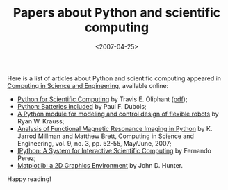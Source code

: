#+TITLE: Papers about Python and scientific computing

#+DATE: <2007-04-25>

Here is a list of articles about Python and scientific computing appeared in [[http://www.computer.org/portal/site/cise/index.jsp][Computing in Science and Engineering]], available online:

-  [[http://www.computer.org/portal/site/cise/menuitem.92a12adebee18778161489108bcd45f3/index.jsp?&pName=cise_level1_article&TheCat=1015&path=cise/2007/n3&file=oli.xml&][Python for Scientific Computing]] by Travis E. Oliphant ([[http://www.computer.org/portal/cms_docs_cise/cise/2007/n3/10-20.pdf][pdf]]);
-  [[http://www.computer.org/portal/site/cise/menuitem.92a12adebee18778161489108bcd45f3/index.jsp?&pName=cise_level1_article&TheCat=1015&path=cise/2007/n3&file=gei.xml&][Python: Batteries included]] by Paul F. Dubois;
-  [[http://www.siue.edu/~rkrauss/pdfs/python-flexible-robots.pdf][A Python module for modeling and control design of flexible robots]] by Ryan W. Krauss;
-  [[https://cirl.berkeley.edu/twiki/pub/User/JarrodMillman/nipy-cise2007.pdf][Analysis of Functional Magnetic Resonance Imaging in Python]] by K. Jarrod Millman and Matthew Brett, Computing in Science and Engineering, vol. 9, no. 3, pp. 52-55, May/June, 2007;
-  [[http://amath.colorado.edu/faculty/fperez/preprints/ipython-cise-final.pdf][IPython: A System for Interactive Scientific Computing]] by Fernando Perez;
-  [[http://nitace.bsd.uchicago.edu/misc/c3sci.pdf][Matplotlib: a 2D Graphics Environment]] by John D. Hunter.

Happy reading!
